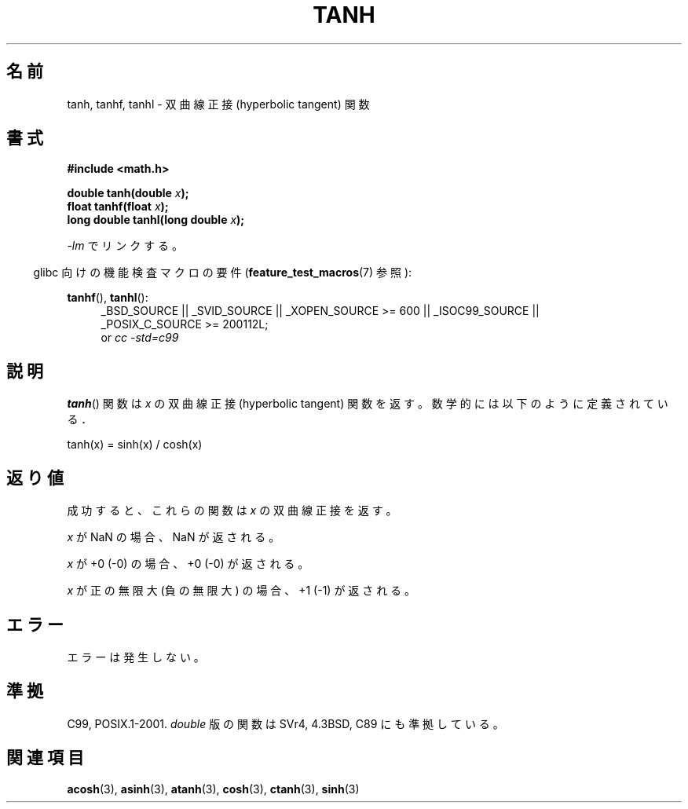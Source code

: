 .\" Copyright 1993 David Metcalfe (david@prism.demon.co.uk)
.\" and Copyright 2008, Linux Foundation, written by Michael Kerrisk
.\"     <mtk.manpages@gmail.com>
.\"
.\" Permission is granted to make and distribute verbatim copies of this
.\" manual provided the copyright notice and this permission notice are
.\" preserved on all copies.
.\"
.\" Permission is granted to copy and distribute modified versions of this
.\" manual under the conditions for verbatim copying, provided that the
.\" entire resulting derived work is distributed under the terms of a
.\" permission notice identical to this one.
.\"
.\" Since the Linux kernel and libraries are constantly changing, this
.\" manual page may be incorrect or out-of-date.  The author(s) assume no
.\" responsibility for errors or omissions, or for damages resulting from
.\" the use of the information contained herein.  The author(s) may not
.\" have taken the same level of care in the production of this manual,
.\" which is licensed free of charge, as they might when working
.\" professionally.
.\"
.\" Formatted or processed versions of this manual, if unaccompanied by
.\" the source, must acknowledge the copyright and authors of this work.
.\"
.\" References consulted:
.\"     Linux libc source code
.\"     Lewine's _POSIX Programmer's Guide_ (O'Reilly & Associates, 1991)
.\"     386BSD man pages
.\" Modified 1993-07-24 by Rik Faith (faith@cs.unc.edu)
.\" Modified 2002-07-27 by Walter Harms
.\"    (walter.harms@informatik.uni-oldenburg.de)
.\"
.\" Japanese Version Copyright (c) 1996 Kenji Kajiwara and Kentaro Ogawa
.\"         all rights reserved.
.\" Translated Sat, 13 Jul 1996 17:54:30 JST
.\"         by Kenji Kajiwara and Kentaro Ogawa
.\" Updated 2008-09-16, Akihiro MOTOKI <amotoki@dd.iij4u.or.jp>
.\"
.TH TANH 3 2010-09-20 ""  "Linux Programmer's Manual"
.\"O .SH NAME
.SH 名前
.\"O tanh, tanhf, tanhl \- hyperbolic tangent function
tanh, tanhf, tanhl \- 双曲線正接 (hyperbolic tangent) 関数
.\"O .SH SYNOPSIS
.SH 書式
.nf
.B #include <math.h>
.sp
.BI "double tanh(double " x );
.br
.BI "float tanhf(float " x );
.br
.BI "long double tanhl(long double " x );
.fi
.sp
.\"O Link with \fI\-lm\fP.
\fI\-lm\fP でリンクする。
.sp
.in -4n
.\"O Feature Test Macro Requirements for glibc (see
.\"O .BR feature_test_macros (7)):
glibc 向けの機能検査マクロの要件
.RB ( feature_test_macros (7)
参照):
.in
.sp
.ad l
.BR tanhf (),
.BR tanhl ():
.RS 4
_BSD_SOURCE || _SVID_SOURCE || _XOPEN_SOURCE\ >=\ 600 || _ISOC99_SOURCE ||
_POSIX_C_SOURCE\ >=\ 200112L;
.br
or
.I cc\ -std=c99
.RE
.ad
.\"O .SH DESCRIPTION
.SH 説明
.\"O The
.\"O .BR tanh ()
.\"O function returns the hyperbolic tangent of \fIx\fP, which
.\"O is defined mathematically as:
.BR tanh ()
関数は \fIx\fP の双曲線正接 (hyperbolic tangent) 関数を返す。
数学的には以下のように定義されている．
.nf

    tanh(x) = sinh(x) / cosh(x)
.fi
.\"O .SH "RETURN VALUE"
.SH 返り値
.\"O On success, these functions return the hyperbolic tangent of
.\"O .IR x .
成功すると、これらの関数は
.I x
の双曲線正接を返す。

.\"O If
.\"O .I x
.\"O is a NaN, a NaN is returned.
.I x
が NaN の場合、NaN が返される。

.\"O If
.\"O .I x
.\"O is +0 (\-0), +0 (\-0) is returned.
.I x
が +0 (\-0) の場合、+0 (\-0) が返される。

.\"O If
.\"O .I x
.\"O is positive infinity (negative infinity),
.\"O +1 (\-1) is returned.
.I x
が正の無限大 (負の無限大) の場合、+1 (\-1) が返される。
.\"
.\" POSIX.1-2001 documents an optional range error (underflow)
.\" for subnormal x;
.\" glibc 2.8 does not do this.
.\"O .SH ERRORS
.SH エラー
.\"O No errors occur.
エラーは発生しない。
.\"O .SH "CONFORMING TO"
.SH 準拠
C99, POSIX.1-2001.
.\"O The variant returning
.\"O .I double
.\"O also conforms to
.\"O SVr4, 4.3BSD, C89.
.I double
版の関数は SVr4, 4.3BSD, C89 にも準拠している。
.\"O .SH "SEE ALSO"
.SH 関連項目
.BR acosh (3),
.BR asinh (3),
.BR atanh (3),
.BR cosh (3),
.BR ctanh (3),
.BR sinh (3)
